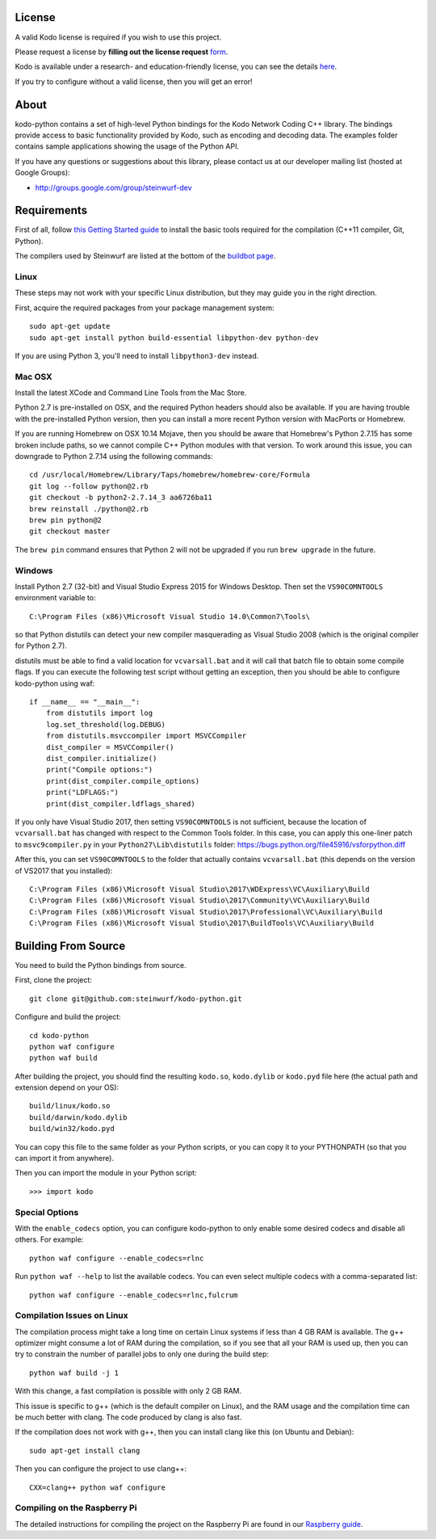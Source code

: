 License
-------

A valid Kodo license is required if you wish to use this project.

Please request a license by **filling out the license request** form_.

Kodo is available under a research- and education-friendly license,
you can see the details here_.

If you try to configure without a valid license, then you will get an error!

.. _form: http://steinwurf.com/license/
.. _here: http://steinwurf.com/research-license/

About
-----

kodo-python contains a set of high-level Python bindings for the Kodo Network
Coding C++ library. The bindings provide access to basic functionality provided
by Kodo, such as encoding and decoding data. The examples folder contains
sample applications showing the usage of the Python API.

.. image:: http://buildbot.steinwurf.dk/svgstatus?project=kodo-python
    :target: http://buildbot.steinwurf.dk/stats?projects=kodo-python
    :alt: Buildbot status

If you have any questions or suggestions about this library, please contact
us at our developer mailing list (hosted at Google Groups):

* http://groups.google.com/group/steinwurf-dev

.. contents:: Table of Contents:
   :local:

Requirements
------------

First of all, follow `this Getting Started guide
<http://docs.steinwurf.com/getting_started.html>`_ to install
the basic tools required for the compilation (C++11 compiler, Git, Python).

The compilers used by Steinwurf are listed at the bottom of the
`buildbot page <http://buildbot.steinwurf.com>`_.

Linux
.....

These steps may not work with your specific Linux distribution, but they may
guide you in the right direction.

First, acquire the required packages from your package management system::

  sudo apt-get update
  sudo apt-get install python build-essential libpython-dev python-dev

If you are using Python 3, you'll need to install ``libpython3-dev`` instead.

Mac OSX
.......

Install the latest XCode and Command Line Tools from the Mac Store.

Python 2.7 is pre-installed on OSX, and the required Python headers should
also be available. If you are having trouble with the pre-installed Python
version, then you can install a more recent Python version with MacPorts or
Homebrew.

If you are running Homebrew on OSX 10.14 Mojave, then you should be aware that
Homebrew's Python 2.7.15 has some broken include paths, so we cannot compile
C++ Python modules with that version. To work around this issue, you can
downgrade to Python 2.7.14 using the following commands::

    cd /usr/local/Homebrew/Library/Taps/homebrew/homebrew-core/Formula
    git log --follow python@2.rb
    git checkout -b python2-2.7.14_3 aa6726ba11
    brew reinstall ./python@2.rb
    brew pin python@2
    git checkout master

The ``brew pin`` command ensures that Python 2 will not be upgraded if
you run ``brew upgrade`` in the future.

Windows
.......

Install Python 2.7 (32-bit) and Visual Studio Express 2015 for Windows Desktop.
Then set the ``VS90COMNTOOLS`` environment variable to::

  C:\Program Files (x86)\Microsoft Visual Studio 14.0\Common7\Tools\

so that Python distutils can detect your new compiler masquerading as
Visual Studio 2008 (which is the original compiler for Python 2.7).

distutils must be able to find a valid location for ``vcvarsall.bat`` and
it will call that batch file to obtain some compile flags. If you can execute
the following test script without getting an exception, then you should be able
to configure kodo-python using waf::

    if __name__ == "__main__":
        from distutils import log
        log.set_threshold(log.DEBUG)
        from distutils.msvccompiler import MSVCCompiler
        dist_compiler = MSVCCompiler()
        dist_compiler.initialize()
        print("Compile options:")
        print(dist_compiler.compile_options)
        print("LDFLAGS:")
        print(dist_compiler.ldflags_shared)

If you only have Visual Studio 2017, then setting ``VS90COMNTOOLS`` is
not sufficient, because the location of ``vcvarsall.bat`` has changed with
respect to the Common Tools folder. In this case, you can apply this
one-liner patch to ``msvc9compiler.py`` in your ``Python27\Lib\distutils``
folder: https://bugs.python.org/file45916/vsforpython.diff

After this, you can set ``VS90COMNTOOLS`` to the folder that actually contains
``vcvarsall.bat`` (this depends on the version of VS2017 that you installed)::

    C:\Program Files (x86)\Microsoft Visual Studio\2017\WDExpress\VC\Auxiliary\Build
    C:\Program Files (x86)\Microsoft Visual Studio\2017\Community\VC\Auxiliary\Build
    C:\Program Files (x86)\Microsoft Visual Studio\2017\Professional\VC\Auxiliary\Build
    C:\Program Files (x86)\Microsoft Visual Studio\2017\BuildTools\VC\Auxiliary\Build


Building From Source
--------------------

You need to build the Python bindings from source.

First, clone the project::

  git clone git@github.com:steinwurf/kodo-python.git

Configure and build the project::

  cd kodo-python
  python waf configure
  python waf build

After building the project, you should find the resulting ``kodo.so``,
``kodo.dylib`` or ``kodo.pyd`` file here (the actual path and extension
depend on your OS)::

  build/linux/kodo.so
  build/darwin/kodo.dylib
  build/win32/kodo.pyd

You can copy this file to the same folder as your Python scripts, or you
can copy it to your PYTHONPATH (so that you can import it from anywhere).

Then you can import the module in your Python script::

  >>> import kodo

Special Options
...............

With the ``enable_codecs`` option, you can configure kodo-python to only enable
some desired codecs and disable all others. For example::

    python waf configure --enable_codecs=rlnc

Run ``python waf --help`` to list the available codecs. You can even
select multiple codecs with a comma-separated list::

    python waf configure --enable_codecs=rlnc,fulcrum

Compilation Issues on Linux
...........................

The compilation process might take a long time on certain Linux systems if
less than 4 GB RAM is available. The g++ optimizer might consume a lot of RAM
during the compilation, so if you see that all your RAM is used up, then
you can try to constrain the number of parallel jobs to only one during the
build step::

    python waf build -j 1

With this change, a fast compilation is possible with only 2 GB RAM.

This issue is specific to g++ (which is the default compiler on Linux), and
the RAM usage and the compilation time can be much better with clang.
The code produced by clang is also fast.

If the compilation does not work with g++, then you can install clang like
this (on Ubuntu and Debian)::

    sudo apt-get install clang

Then you can configure the project to use clang++::

    CXX=clang++ python waf configure

Compiling on the Raspberry Pi
.............................

The detailed instructions for compiling the project on the Raspberry Pi
are found in our `Raspberry guide
<https://github.com/steinwurf/kodo-python/blob/master/RASPBERRY_GUIDE.rst>`_.
